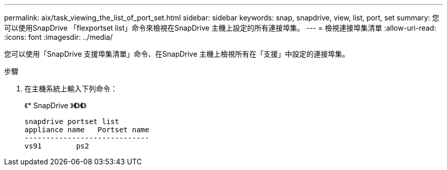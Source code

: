 ---
permalink: aix/task_viewing_the_list_of_port_set.html 
sidebar: sidebar 
keywords: snap, snapdrive, view, list, port, set 
summary: 您可以使用SnapDrive 「flexportset list」命令來檢視在SnapDrive 主機上設定的所有連接埠集。 
---
= 檢視連接埠集清單
:allow-uri-read: 
:icons: font
:imagesdir: ../media/


[role="lead"]
您可以使用「SnapDrive 支援埠集清單」命令、在SnapDrive 主機上檢視所有在「支援」中設定的連接埠集。

.步驟
. 在主機系統上輸入下列命令：
+
《* SnapDrive 》*《*》*《*》

+
[listing]
----
snapdrive portset list
appliance name   Portset name
-----------------------------
vs91        ps2
----

